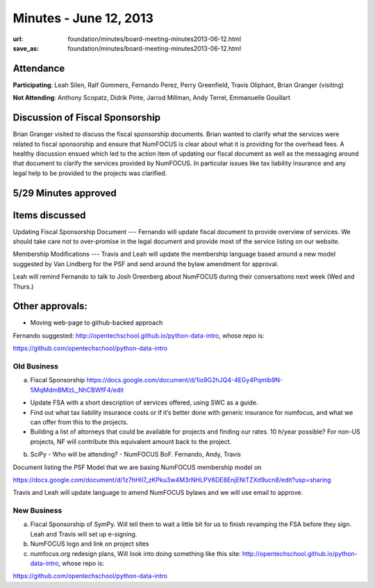 Minutes - June 12, 2013
#######################
:url: foundation/minutes/board-meeting-minutes2013-06-12.html
:save_as: foundation/minutes/board-meeting-minutes2013-06-12.html


Attendance
----------
**Participating**:
Leah Silen, Ralf Gommers, Fernando Perez, Perry Greenfield, Travis Oliphant,
Brian Granger (visiting)

**Not Attending**:
Anthony Scopatz, Didrik Pinte, Jarrod Millman, Andy Terrel, Emmanuelle Gouillart

Discussion of Fiscal Sponsorship
--------------------------------
Brian Granger visited to discuss the fiscal sponsorship documents.   Brian
wanted to clarify what the services were related to fiscal sponsorship and
ensure that NumFOCUS is clear about what it is providing for the overhead fees.
A healthy discussion ensued which led to the action item of updating our fiscal
document as well as the messaging around that document to clarify the services
provided by NumFOCUS.   In particular issues like tax liability insurance and
any legal help to be provided to the projects was clarified. 

5/29 Minutes approved
---------------------

Items discussed
---------------
Updating Fiscal Sponsorship Document --- Fernando will update fiscal document
to provide overview of services.  We should take care not to over-promise in
the legal document and provide most of the service listing on our website. 

Membership Modifications --- Travis and Leah will update the membership
language based around a new model suggested by Van Lindberg for the PSF and
send around the bylaw amendment for approval.   

Leah will remind Fernando to talk to Josh Greenberg about NumFOCUS during their
conversations next week (Wed and Thurs.)

Other approvals:
----------------
* Moving web-page to github-backed approach

Fernando suggested: http://opentechschool.github.io/python-data-intro, whose repo is: 

https://github.com/opentechschool/python-data-intro

Old Business
============

a.  Fiscal Sponsorship https://docs.google.com/document/d/1io9G2hJQ4-4EGy4Pqmlb9N-5MqMdmBMlzL_NhCBWfF4/edit

* Update FSA with a short description of services offered, using SWC as a
  guide.

* Find out what tax liability insurance costs or if it’s better done with
  generic insurance for numfocus, and what we can offer from this to the
  projects.

* Building a list of attorneys that could be available for projects and finding
  our rates. 10 h/year possible? For non-US projects, NF will contribute this
  equivalent amount back to the project.


b.  SciPy - Who will be attending? - NumFOCUS BoF. Fernando, Andy, Travis


Document listing the PSF Model that we are basing NumFOCUS membership model on

https://docs.google.com/document/d/1z7hHII7_zKPku3w4M3rNHLPV6DE8EnjENiTZXd9ucn8/edit?usp=sharing

Travis and Leah will update language to amend NumFOCUS bylaws and we will use email to approve.

New Business
============
a.  Fiscal Sponsorship of SymPy. Will tell them to wait a little bit for us to finish revamping the FSA before they sign. Leah and Travis will set up e-signing.

b.  NumFOCUS logo and link on project sites

c. numfocus.org redesign plans, Will look into doing something like this site: http://opentechschool.github.io/python-data-intro, whose repo is:

https://github.com/opentechschool/python-data-intro

